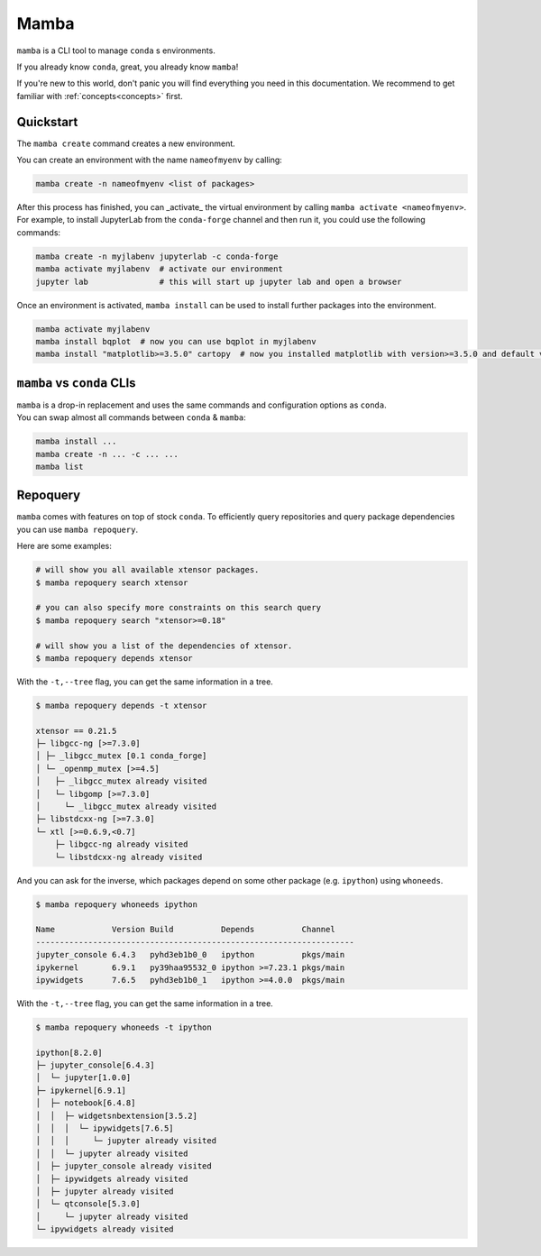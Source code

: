 .. _mamba:

Mamba
-----

``mamba`` is a CLI tool to manage ``conda`` s environments.

If you already know ``conda``, great, you already know ``mamba``!

If you're new to this world, don't panic you will find everything you need in this documentation. We recommend to get familiar with :ref:`concepts<concepts>` first.


Quickstart
==========

The ``mamba create`` command creates a new environment.

You can create an environment with the name ``nameofmyenv`` by calling:

.. code::

    mamba create -n nameofmyenv <list of packages>


After this process has finished, you can _activate_ the virtual environment by calling ``mamba activate <nameofmyenv>``.
For example, to install JupyterLab from the ``conda-forge`` channel and then run it, you could use the following commands:

.. code::

    mamba create -n myjlabenv jupyterlab -c conda-forge
    mamba activate myjlabenv  # activate our environment
    jupyter lab               # this will start up jupyter lab and open a browser

Once an environment is activated, ``mamba install`` can be used to install further packages into the environment.

.. code::

    mamba activate myjlabenv
    mamba install bqplot  # now you can use bqplot in myjlabenv
    mamba install "matplotlib>=3.5.0" cartopy  # now you installed matplotlib with version>=3.5.0 and default version of cartopy

``mamba`` vs ``conda`` CLIs
===========================

| ``mamba`` is a drop-in replacement and uses the same commands and configuration options as ``conda``.
| You can swap almost all commands between ``conda`` & ``mamba``:

.. code::

   mamba install ...
   mamba create -n ... -c ... ...
   mamba list


Repoquery
=========

``mamba`` comes with features on top of stock ``conda``.
To efficiently query repositories and query package dependencies you can use ``mamba repoquery``.

Here are some examples:

.. code::

    # will show you all available xtensor packages.
    $ mamba repoquery search xtensor

    # you can also specify more constraints on this search query
    $ mamba repoquery search "xtensor>=0.18"

    # will show you a list of the dependencies of xtensor.
    $ mamba repoquery depends xtensor

With the ``-t,--tree`` flag, you can get the same information in a tree.

.. code::

    $ mamba repoquery depends -t xtensor

    xtensor == 0.21.5
    ├─ libgcc-ng [>=7.3.0]
    │ ├─ _libgcc_mutex [0.1 conda_forge]
    │ └─ _openmp_mutex [>=4.5]
    │   ├─ _libgcc_mutex already visited
    │   └─ libgomp [>=7.3.0]
    │     └─ _libgcc_mutex already visited
    ├─ libstdcxx-ng [>=7.3.0]
    └─ xtl [>=0.6.9,<0.7]
        ├─ libgcc-ng already visited
        └─ libstdcxx-ng already visited


And you can ask for the inverse, which packages depend on some other package (e.g. ``ipython``) using ``whoneeds``.

.. code::

    $ mamba repoquery whoneeds ipython

    Name            Version Build          Depends          Channel
    -------------------------------------------------------------------
    jupyter_console 6.4.3   pyhd3eb1b0_0   ipython          pkgs/main
    ipykernel       6.9.1   py39haa95532_0 ipython >=7.23.1 pkgs/main
    ipywidgets      7.6.5   pyhd3eb1b0_1   ipython >=4.0.0  pkgs/main

With the ``-t,--tree`` flag, you can get the same information in a tree.

.. code::

    $ mamba repoquery whoneeds -t ipython

    ipython[8.2.0]
    ├─ jupyter_console[6.4.3]
    │  └─ jupyter[1.0.0]
    ├─ ipykernel[6.9.1]
    │  ├─ notebook[6.4.8]
    │  │  ├─ widgetsnbextension[3.5.2]
    │  │  │  └─ ipywidgets[7.6.5]
    │  │  │     └─ jupyter already visited
    │  │  └─ jupyter already visited
    │  ├─ jupyter_console already visited
    │  ├─ ipywidgets already visited
    │  ├─ jupyter already visited
    │  └─ qtconsole[5.3.0]
    │     └─ jupyter already visited
    └─ ipywidgets already visited
